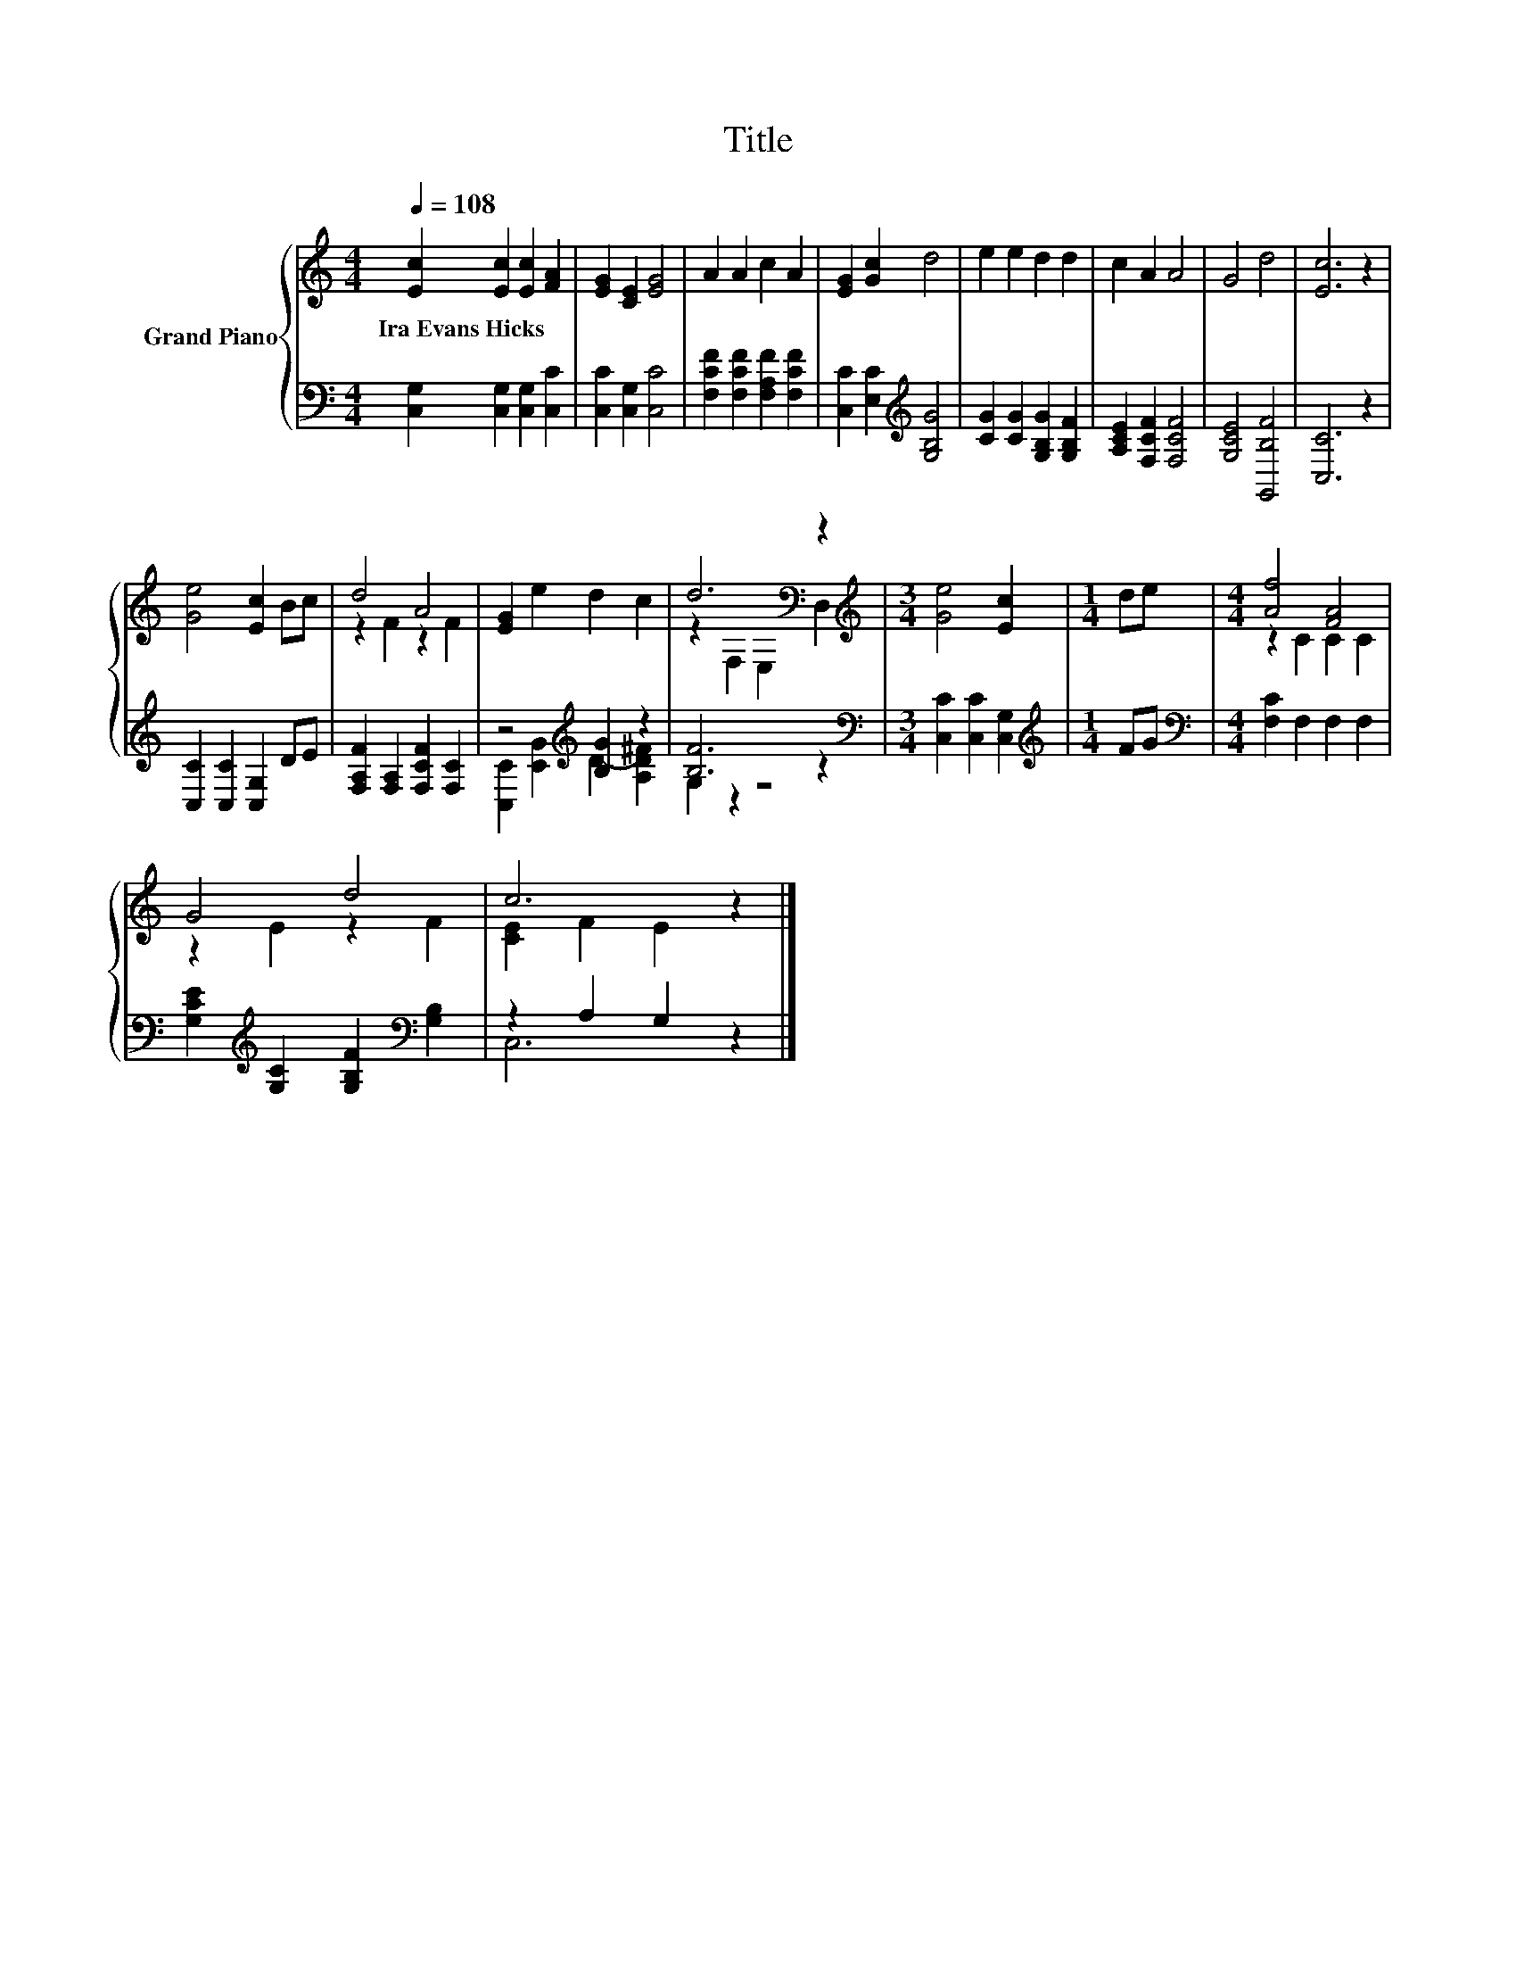 X:1
T:Title
%%score { ( 1 3 ) | ( 2 4 ) }
L:1/4
Q:1/4=108
M:4/4
I:linebreak $
K:C
V:1 treble nm="Grand Piano"
V:3 treble 
V:2 bass 
V:4 bass 
V:1
 [Ec] [Ec] [Ec] [FA] | [EG] [CE] [EG]2 | A A c A | [EG] [Gc] d2 | e e d d | c A A2 | G2 d2 | %7
w: Ira~Evans~Hicks * * *|||||||
 [Ec]3 z |$ [Ge]2 [Ec] B/c/ | d2 A2 | [EG] e d c | d3[K:bass] z |[M:3/4][K:treble] [Ge]2 [Ec] | %13
w: ||||||
[M:1/4] d/e/ |[M:4/4] [Af]2 [FA]2 |$ G2 d2 | c3 z |] %17
w: ||||
V:2
 [C,G,] [C,G,] [C,G,] [C,C] | [C,C] [C,G,] [C,C]2 | [F,CF] [F,CF] [F,A,F] [F,CF] | %3
 [C,C] [E,C][K:treble] [G,B,G]2 | [CG] [CG] [G,B,G] [G,B,F] | [A,CE] [F,CF] [F,CF]2 | %6
 [G,CE]2 [G,,B,F]2 | [C,C]3 z |$ [C,C] [C,C] [C,G,] D/E/ | [F,A,F] [F,A,] [F,CF] [F,C] | %10
 z2[K:treble] [B,G] z | [B,F]3 z |[M:3/4][K:bass] [C,C] [C,C] [C,G,] |[M:1/4][K:treble] F/G/ | %14
[M:4/4][K:bass] [F,C] F, F, F, |$ [G,CE][K:treble] [G,C] [G,B,F][K:bass] [G,B,] | z A, G, z |] %17
V:3
 x4 | x4 | x4 | x4 | x4 | x4 | x4 | x4 |$ x4 | z F z F | x4 | z[K:bass] F, E, D, | %12
[M:3/4][K:treble] x3 |[M:1/4] x |[M:4/4] z C C C |$ z E z F | [CE] F E z |] %17
V:4
 x4 | x4 | x4 | x2[K:treble] x2 | x4 | x4 | x4 | x4 |$ x4 | x4 | [C,C][K:treble] [CG] D- [A,D^F] | %11
 G, z z2 |[M:3/4][K:bass] x3 |[M:1/4][K:treble] x |[M:4/4][K:bass] x4 |$ x[K:treble] x2[K:bass] x | %16
 C,3 z |] %17
